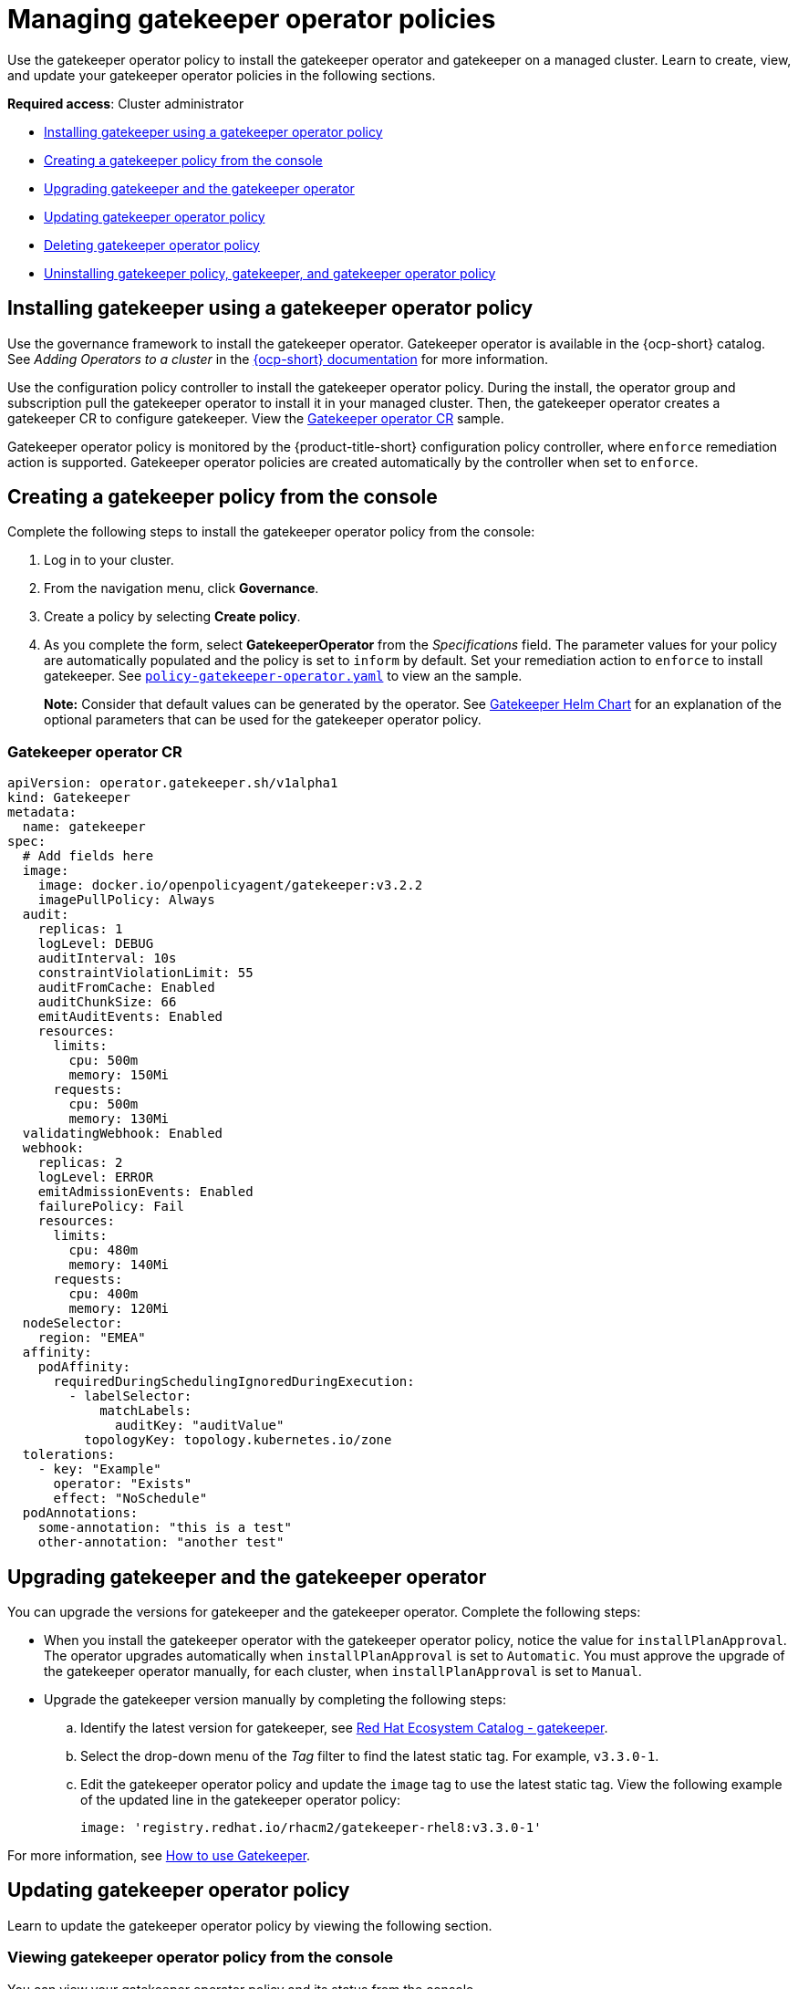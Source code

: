 [#managing-gatekeeper-operator-policies]
= Managing gatekeeper operator policies

Use the gatekeeper operator policy to install the gatekeeper operator and gatekeeper on a managed cluster. Learn to create, view, and update your gatekeeper operator policies in the following sections.

*Required access*: Cluster administrator

* <<install-gatekeeper-operator-policy,Installing gatekeeper using a gatekeeper operator policy>>
* <<creating-a-gatekeeper-policy-from-the-console,Creating a gatekeeper policy from the console>>
* <<upgrading-gatekeeper-gatekeeper-operator,Upgrading gatekeeper and the gatekeeper operator>>
* <<updating-gatekeeper-operator-policy,Updating gatekeeper operator policy>>
* <<deleting-gatekeeper-operator-policy,Deleting gatekeeper operator policy>>
* <<uninstalling-gatekeeper,Uninstalling gatekeeper policy, gatekeeper, and gatekeeper operator policy>>

[#install-gatekeeper-operator-policy]
== Installing gatekeeper using a gatekeeper operator policy

Use the governance framework to install the gatekeeper operator. Gatekeeper operator is available in the {ocp-short} catalog. See _Adding Operators to a cluster_ in the https://access.redhat.com/documentation/en-us/openshift_container_platform/4.8/html/operators/administrator-tasks#olm-adding-operators-to-a-cluster[{ocp-short} documentation] for more information.

Use the configuration policy controller to install the gatekeeper operator policy. During the install, the operator group and subscription pull the gatekeeper operator to install it in your managed cluster. Then, the gatekeeper operator creates a gatekeeper CR to configure gatekeeper. View the  <<gatekeeper-operator-sample,Gatekeeper operator CR>> sample.

Gatekeeper operator policy is monitored by the {product-title-short} configuration policy controller, where `enforce` remediation action is supported. Gatekeeper operator policies are created automatically by the controller when set to `enforce`.


[#creating-a-gatekeeper-policy-from-the-console]
== Creating a gatekeeper policy from the console

Complete the following steps to install the gatekeeper operator policy from the console:

. Log in to your cluster.
. From the navigation menu, click *Governance*.
. Create a policy by selecting *Create policy*.
. As you complete the form, select *GatekeeperOperator* from the _Specifications_ field. The parameter values for your policy are automatically populated and the policy is set to `inform` by default. Set your remediation action to `enforce` to install gatekeeper. See https://github.com/open-cluster-management/policy-collection/blob/main/community/CM-Configuration-Management/policy-gatekeeper-operator.yaml[`policy-gatekeeper-operator.yaml`] to view an the sample.

+
*Note:* Consider that default values can be generated by the operator. See https://github.com/open-policy-agent/gatekeeper/blob/master/charts/gatekeeper/README.md[Gatekeeper Helm Chart] for an explanation of the optional parameters that can be used for the gatekeeper operator policy.  

[#gatekeeper-operator-sample]
=== Gatekeeper operator CR

[source,yaml]
----
apiVersion: operator.gatekeeper.sh/v1alpha1
kind: Gatekeeper
metadata:
  name: gatekeeper
spec:
  # Add fields here
  image:
    image: docker.io/openpolicyagent/gatekeeper:v3.2.2
    imagePullPolicy: Always
  audit:
    replicas: 1
    logLevel: DEBUG
    auditInterval: 10s
    constraintViolationLimit: 55
    auditFromCache: Enabled
    auditChunkSize: 66
    emitAuditEvents: Enabled
    resources:
      limits:
        cpu: 500m
        memory: 150Mi
      requests:
        cpu: 500m
        memory: 130Mi
  validatingWebhook: Enabled
  webhook:
    replicas: 2
    logLevel: ERROR
    emitAdmissionEvents: Enabled
    failurePolicy: Fail
    resources:
      limits:
        cpu: 480m
        memory: 140Mi
      requests:
        cpu: 400m
        memory: 120Mi
  nodeSelector:
    region: "EMEA"
  affinity:
    podAffinity:
      requiredDuringSchedulingIgnoredDuringExecution:
        - labelSelector:
            matchLabels:
              auditKey: "auditValue"
          topologyKey: topology.kubernetes.io/zone
  tolerations:
    - key: "Example"
      operator: "Exists"
      effect: "NoSchedule"
  podAnnotations:
    some-annotation: "this is a test"
    other-annotation: "another test"
----

[#upgrading-gatekeeper-gatekeeper-operator]
== Upgrading gatekeeper and the gatekeeper operator

You can upgrade the versions for gatekeeper and the gatekeeper operator. Complete the following steps:

* When you install the gatekeeper operator with the gatekeeper operator policy, notice the value for `installPlanApproval`. The operator upgrades automatically when `installPlanApproval` is set to `Automatic`. You must approve the upgrade of the gatekeeper operator manually, for each cluster, when `installPlanApproval` is set to `Manual`.

* Upgrade the gatekeeper version manually by completing the following steps:
.. Identify the latest version for gatekeeper, see link:https://catalog.redhat.com/software/containers/rhacm2/gatekeeper-rhel8/5fadb4a18d9a79d2f438a5d9[Red Hat Ecosystem Catalog - gatekeeper].
.. Select the drop-down menu of the _Tag_ filter to find the latest static tag. For example, `v3.3.0-1`.
.. Edit the gatekeeper operator policy and update the `image` tag to use the latest static tag. View the following example of the updated line in the gatekeeper operator policy:
+
----
image: 'registry.redhat.io/rhacm2/gatekeeper-rhel8:v3.3.0-1'
----

For more information, see https://open-policy-agent.github.io/gatekeeper/website/docs/howto/[How to use Gatekeeper].

[#updating-gatekeeper-operator-policy]
== Updating gatekeeper operator policy

Learn to update the gatekeeper operator policy by viewing the following section.

[#viewing-gatekeeper-operator-policy-from-the-console]
=== Viewing gatekeeper operator policy from the console

You can view your gatekeeper operator policy and its status from the console.

. Log in to your cluster from the console.
. From the navigation menu, click *Governance* to view a table list of your policies.
+
*Note*: You can filter the table list of your policies by selecting the _Policies_ tab or _Cluster violations_ tab.

. Select the `policy-gatekeeper-operator` policy to view more details.
. View the policy violations by selecting the _Status_ tab.

[#disabling-gatekeeper-operator-policy]
=== Disabling gatekeeper operator policy

Complete the following steps to disable your gatekeeper operator policy:

. Log in to your {product-title} console.
. From the navigation menu, click *Governance* to view a table list of your policies.
. Disable your policy by clicking the *Actions* icon > *Disable*.
The _Disable Policy_ dialog box appears.
. Click *Disable policy*.

Your policy is disabled.

[#deleting-gatekeeper-operator-policy]
== Deleting gatekeeper operator policy

Delete the gatekeeper operator policy from the CLI or the console.

* Delete gatekeeper operator policy from the CLI:
 .. Delete gatekeeper operator policy by running the following command:
+
----
kubectl delete policy <policy-gatekeeper-operator-name> -n <namespace>
----
+
After your policy is deleted, it is removed from your target cluster or clusters.

 .. Verify that your policy is removed by running the following command:
+
----
kubectl get policy <policy-gatekeeper-operator-name> -n <namespace>
----

* Delete gatekeeper operator policy from the console:
 .. From the navigation menu, click *Governance* to view a table list of your policies.
 .. Click the *Actions* icon for the `policy-gatekeeper-operator` policy to delete in the policy violation table.
 .. Click *Remove*.
 .. From the _Remove policy_ dialog box, click *Remove policy*.

Your gatekeeper operator policy is deleted.

[#uninstalling-gatekeeper]
== Uninstalling gatekeeper policy, gatekeeper, and gatekeeper operator policy

Complete the following steps to uninstall gatekeeper policy, gatekeeper, and gatekeeper operator policy:

. Remove the gatekeeper `Constraint` and `ConstraintTemplate` that is applied on your managed cluster:
.. Edit your gatekeeper operator policy. Locate the `ConfigurationPolicy` template that you used to create the gatekeeper `Constraint` and `ConstraintTemplate`.
.. Change the value for `complianceType` of the `ConfigurationPolicy` template to `mustnothave`.
.. Save and apply the policy.

. Remove gatekeeper instance from your managed cluster:
.. Edit your gatekeeper operator policy. Locate the `ConfigurationPolicy` template that you used to create the Gatekeeper custom resource (CR).
.. Change the value for `complianceType` of the `ConfigurationPolicy` template to `mustnothave`.

. Remove the gatekeeper operator that is on your managed cluster:
.. Edit your gatekeeper operator policy. Locate the `ConfigurationPolicy` template that you used to create the Subscription CR.
.. Change the value for `complianceType` of the `ConfigurationPolicy` template to `mustnothave`.

Gatekeeper policy, gatekeeper, and gatekeeper operator policy are uninstalled.

See xref:../governance/gatekeeper_policy.adoc#gatekeeper-policy[Integrating gatekeeper constraints and constraint templates] for details about gatekeeper. For a list of topics to integrate third-party policies with the product, see xref:../governance/third_party_policy.adoc#integrate-third-party-policy-controllers[Integrate third-party policy controllers]. 

